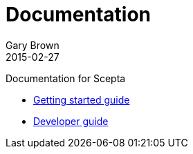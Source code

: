 = Documentation
Gary Brown
2015-02-27
:description: Documentation for Scepta
:jbake-type: page
:jbake-status: published


Documentation for Scepta

* link:user/getting-started.html[Getting started guide]
* link:dev/development.html[Developer guide]

